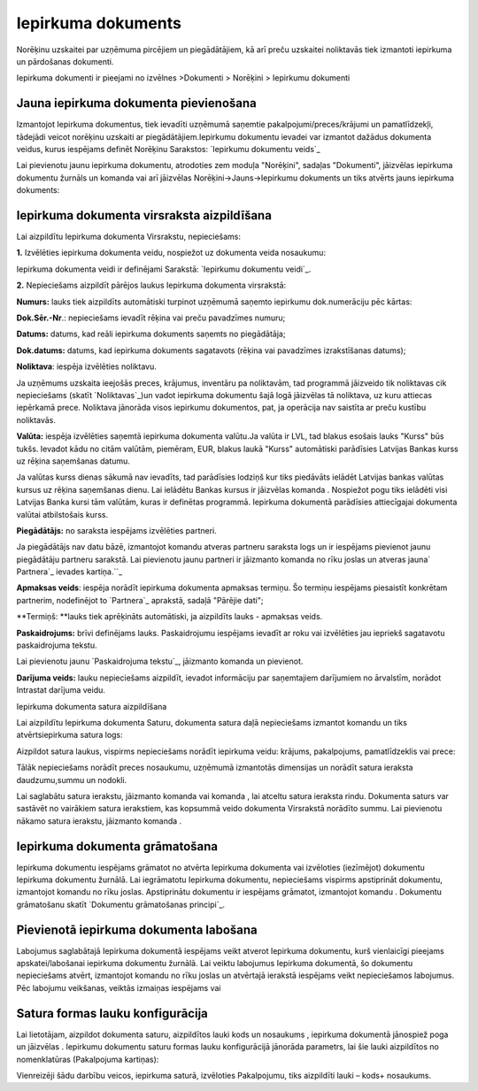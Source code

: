 .. 310 =======================Iepirkuma dokuments======================= 



Norēķinu uzskaitei par uzņēmuma pircējiem un piegādātājiem, kā arī
preču uzskaitei noliktavās tiek izmantoti iepirkuma un pārdošanas
dokumenti.

Iepirkuma dokumenti ir pieejami no izvēlnes >Dokumenti > Norēķini >
Iepirkumu dokumenti



Jauna iepirkuma dokumenta pievienošana
``````````````````````````````````````
Izmantojot Iepirkuma dokumentus, tiek ievadīti uzņēmumā saņemtie
pakalpojumi/preces/krājumi un pamatlīdzekļi, tādejādi veicot norēķinu
uzskaiti ar piegādātājiem.Iepirkumu dokumentu ievadei var izmantot
dažādus dokumenta veidus, kurus iespējams definēt Norēķinu Sarakstos:
`Iepirkumu dokumentu veids`_


Lai pievienotu jaunu iepirkuma dokumentu, atrodoties zem moduļa
"Norēķini", sadaļas "Dokumenti", jāizvēlas iepirkuma dokumentu žurnāls
un komanda vai arī jāizvēlas Norēķini->Jauns->Iepirkumu dokuments un
tiks atvērts jauns iepirkuma dokuments:






Iepirkuma dokumenta virsraksta aizpildīšana
```````````````````````````````````````````

Lai aizpildītu Iepirkuma dokumenta Virsrakstu, nepieciešams:



**1.** Izvēlēties iepirkuma dokumenta veidu, nospiežot uz dokumenta
veida nosaukumu:









Iepirkuma dokumenta veidi ir definējami Sarakstā: `Iepirkumu dokumentu
veidi`_.



**2.** Nepieciešams aizpildīt pārējos laukus Iepirkuma dokumenta
virsrakstā:









**Numurs:** lauks tiek aizpildīts automātiski turpinot uzņēmumā
saņemto iepirkumu dok.numerāciju pēc kārtas:

**Dok.Sēr.-Nr**.: nepieciešams ievadīt rēķina vai preču pavadzīmes
numuru;


**Datums:** datums, kad reāli iepirkuma dokuments saņemts no
piegādātāja;

**Dok.datums:** datums, kad iepirkuma dokuments sagatavots (rēķina vai
pavadzīmes izrakstīšanas datums);

**Noliktava**: iespēja izvēlēties noliktavu.


Ja uzņēmums uzskaita ieejošās preces, krājumus, inventāru pa
noliktavām, tad programmā jāizveido tik noliktavas cik nepieciešams
(skatīt `Noliktavas`_)un vadot iepirkuma dokumentu šajā logā jāizvēlas
tā noliktava, uz kuru attiecas iepērkamā prece. Noliktava jānorāda
visos iepirkumu dokumentos, pat, ja operācija nav saistīta ar preču
kustību noliktavās.

**Valūta:** iespēja izvēlēties saņemtā iepirkuma dokumenta valūtu.Ja
valūta ir LVL, tad blakus esošais lauks "Kurss" būs tukšs. Ievadot
kādu no citām valūtām, piemēram, EUR, blakus laukā "Kurss" automātiski
parādīsies Latvijas Bankas kurss uz rēķina saņemšanas datumu.


Ja valūtas kurss dienas sākumā nav ievadīts, tad parādīsies lodziņš
kur tiks piedāvāts ielādēt Latvijas bankas valūtas kursus uz rēķina
saņemšanas dienu. Lai ielādētu Bankas kursus ir jāizvēlas komanda .
Nospiežot pogu tiks ielādēti visi Latvijas Banka kursi tām valūtām,
kuras ir definētas programmā. Iepirkuma dokumentā parādīsies
attiecīgajai dokumenta valūtai atbilstošais kurss.



**Piegādātājs:** no saraksta iespējams izvēlēties partneri.


Ja piegādātājs nav datu bāzē, izmantojot komandu atveras partneru
saraksta logs un ir iespējams pievienot jaunu piegādātāju partneru
sarakstā. Lai pievienotu jaunu partneri ir jāizmanto komanda no rīku
joslas un atveras jauna` Partnera`_ ievades kartiņa.``_

**Apmaksas veids**: iespēja norādīt iepirkuma dokumenta apmaksas
termiņu. Šo termiņu iespējams piesaistīt konkrētam partnerim,
nodefinējot to `Partnera`_ aprakstā, sadaļā "Pārējie dati";

**Termiņš: **lauks tiek aprēķināts automātiski, ja aizpildīts lauks -
apmaksas veids.


**Paskaidrojums:** brīvi definējams lauks. Paskaidrojumu iespējams
ievadīt ar roku vai izvēlēties jau iepriekš sagatavotu paskaidrojuma
tekstu.

Lai pievienotu jaunu `Paskaidrojuma tekstu`_, jāizmanto komanda un
pievienot.

**Darījuma veids:** lauku nepieciešams aizpildīt, ievadot informāciju
par saņemtajiem darījumiem no ārvalstīm, norādot Intrastat darījuma
veidu.




Iepirkuma dokumenta satura aizpildīšana

Lai aizpildītu Iepirkuma dokumenta Saturu, dokumenta satura daļā
nepieciešams izmantot komandu un tiks atvērtsiepirkuma satura logs:










Aizpildot satura laukus, vispirms nepieciešams norādīt iepirkuma
veidu: krājums, pakalpojums, pamatlīdzeklis vai prece:









Tālāk nepieciešams norādīt preces nosaukumu, uzņēmumā izmantotās
dimensijas un norādīt satura ieraksta daudzumu,summu un nodokli.


Lai saglabātu satura ierakstu, jāizmanto komanda vai komanda , lai
atceltu satura ieraksta rindu. Dokumenta saturs var sastāvēt no
vairākiem satura ierakstiem, kas kopsummā veido dokumenta Virsrakstā
norādīto summu. Lai pievienotu nākamo satura ierakstu, jāizmanto
komanda .



Iepirkuma dokumenta grāmatošana
```````````````````````````````

Iepirkuma dokumentu iespējams grāmatot no atvērta Iepirkuma dokumenta
vai izvēloties (iezīmējot) dokumentu Iepirkuma dokumentu žurnālā. Lai
iegrāmatotu Iepirkuma dokumentu, nepieciešams vispirms apstiprināt
dokumentu, izmantojot komandu no rīku joslas. Apstiprinātu dokumentu
ir iespējams grāmatot, izmantojot komandu . Dokumentu grāmatošanu
skatīt `Dokumentu grāmatošanas principi`_.



Pievienotā iepirkuma dokumenta labošana
```````````````````````````````````````

Labojumus saglabātajā Iepirkuma dokumentā iespējams veikt atverot
Iepirkuma dokumentu, kurš vienlaicīgi pieejams apskatei/labošanai
iepirkuma dokumentu žurnālā. Lai veiktu labojumus Iepirkuma dokumentā,
šo dokumentu nepieciešams atvērt, izmantojot komandu no rīku joslas un
atvērtajā ierakstā iespējams veikt nepieciešamos labojumus. Pēc
labojumu veikšanas, veiktās izmaiņas iespējams vai



Satura formas lauku konfigurācija
`````````````````````````````````

Lai lietotājam, aizpildot dokumenta saturu, aizpildītos lauki kods un
nosaukums , iepirkuma dokumentā jānospiež poga un jāizvēlas .
Iepirkumu dokumentu saturu formas lauku konfigurācijā jānorāda
parametrs, lai šie lauki aizpildītos no nomenklatūras (Pakalpojuma
kartiņas):







Vienreizēji šādu darbību veicos, iepirkuma saturā, izvēloties
Pakalpojumu, tiks aizpildīti lauki – kods+ nosaukums.

 